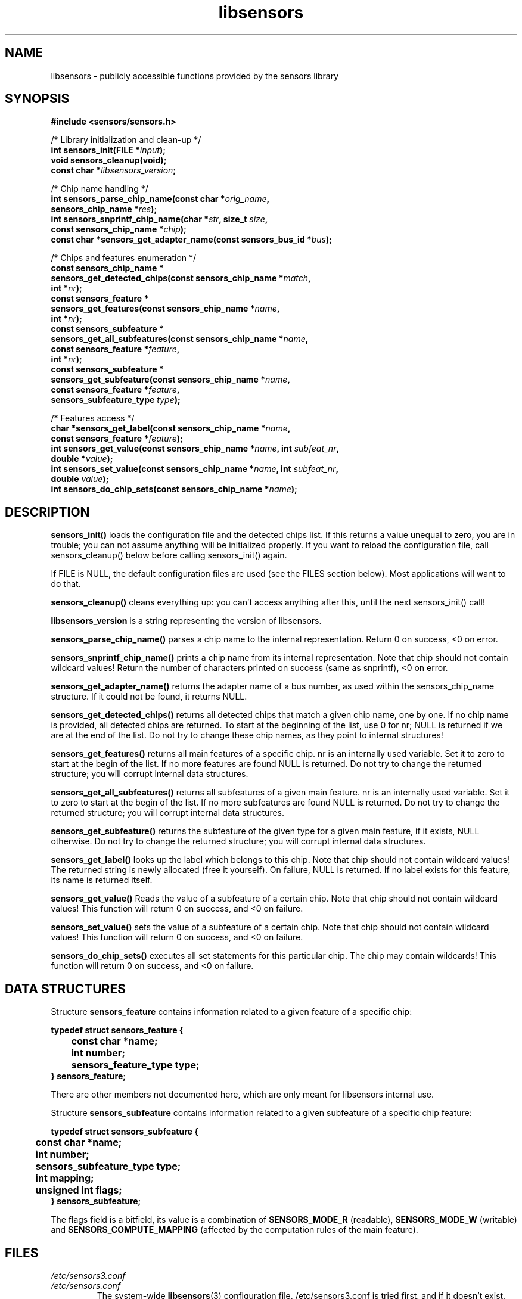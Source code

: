 .\" Copyright (C) 1998, 1999  Adrian Baugh <adrian.baugh@keble.ox.ac.uk>
.\" Copyright (C) 2007, 2009  Jean Delvare <khali@linux-fr.org>
.\" based on sensors.h, part of libsensors by Frodo Looijaard
.\" libsensors is distributed under the GPL
.\"
.\" Permission is granted to make and distribute verbatim copies of this
.\" manual provided the copyright notice and this permission notice are
.\" preserved on all copies.
.\"
.\" Permission is granted to copy and distribute modified versions of this
.\" manual under the conditions for verbatim copying, provided that the
.\" entire resulting derived work is distributed under the terms of a
.\" permission notice identical to this one
.\" 
.\" Since the Linux kernel and libraries are constantly changing, this
.\" manual page may be incorrect or out-of-date.  The author(s) assume no
.\" responsibility for errors or omissions, or for damages resulting from
.\" the use of the information contained herein.  The author(s) may not
.\" have taken the same level of care in the production of this manual,
.\" which is licensed free of charge, as they might when working
.\" professionally.
.\" 
.\" Formatted or processed versions of this manual, if unaccompanied by
.\" the source, must acknowledge the copyright and authors of this work.
.\"
.\" References consulted:
.\"     libsensors source code
.TH libsensors 3  "February 2009" "lm-sensors 3" "Linux Programmer's Manual"

.SH NAME
libsensors \- publicly accessible functions provided by the sensors library

.SH SYNOPSIS
.nf
.B #include <sensors/sensors.h>

/* Library initialization and clean-up */
.BI "int sensors_init(FILE *" input ");"
.B void sensors_cleanup(void);
.BI "const char *" libsensors_version ";"

/* Chip name handling */
.BI "int sensors_parse_chip_name(const char *" orig_name ","
.BI "                            sensors_chip_name *" res ");"
.BI "int sensors_snprintf_chip_name(char *" str ", size_t " size ","
.BI "                               const sensors_chip_name *" chip ");"
.BI "const char *sensors_get_adapter_name(const sensors_bus_id *" bus ");"

/* Chips and features enumeration */
.B const sensors_chip_name *
.BI "sensors_get_detected_chips(const sensors_chip_name *" match ","
.BI "                           int *" nr ");"
.B const sensors_feature *
.BI "sensors_get_features(const sensors_chip_name *" name ","
.BI "                     int *" nr ");"
.B const sensors_subfeature *
.BI "sensors_get_all_subfeatures(const sensors_chip_name *" name ","
.BI "                            const sensors_feature *" feature ","
.BI "                            int *" nr ");"
.B const sensors_subfeature *
.BI "sensors_get_subfeature(const sensors_chip_name *" name ","
.BI "                       const sensors_feature *" feature ","
.BI "                       sensors_subfeature_type " type ");"

/* Features access */
.BI "char *sensors_get_label(const sensors_chip_name *" name ","
.BI "                        const sensors_feature *" feature ");"
.BI "int sensors_get_value(const sensors_chip_name *" name ", int " subfeat_nr ","
.BI "                      double *" value ");"
.BI "int sensors_set_value(const sensors_chip_name *" name ", int " subfeat_nr ","
.BI "                      double " value ");"
.BI "int sensors_do_chip_sets(const sensors_chip_name *" name ");"
.fi

.SH DESCRIPTION
.B sensors_init()
loads the configuration file and the detected chips list. If this returns a
value unequal to zero, you are in trouble; you can not assume anything will
be initialized properly. If you want to reload the configuration file, call
sensors_cleanup() below before calling sensors_init() again.

If FILE is NULL, the default configuration files are used (see the FILES
section below). Most applications will want to do that.

.B sensors_cleanup()
cleans everything up: you can't access anything after this, until the next sensors_init() call!

.B libsensors_version
is a string representing the version of libsensors.

.B sensors_parse_chip_name()
parses a chip name to the internal representation. Return 0 on success,
<0 on error.

.B sensors_snprintf_chip_name()
prints a chip name from its internal representation. Note that chip should
not contain wildcard values! Return the number of characters printed on
success (same as snprintf), <0 on error.

.B sensors_get_adapter_name()
returns the adapter name of a bus number, as used within the
sensors_chip_name structure. If it could not be found, it returns NULL.

.B sensors_get_detected_chips()
returns all detected chips that match a given chip name,
one by one. If no chip name is provided, all detected chips are returned.
To start at the beginning of the list, use 0 for nr; NULL is returned if
we are at the end of the list. Do not try to change these chip names, as
they point to internal structures!

.B sensors_get_features()
returns all main features of a specific chip. nr is an internally
used variable. Set it to zero to start at the begin of the list. If no
more features are found NULL is returned.
Do not try to change the returned structure; you will corrupt internal
data structures.

.B sensors_get_all_subfeatures()
returns all subfeatures of a given main feature. nr is an internally
used variable. Set it to zero to start at the begin of the list. If no
more subfeatures are found NULL is returned.
Do not try to change the returned structure; you will corrupt internal
data structures.

.B sensors_get_subfeature()
returns the subfeature of the given type for a given main feature,
if it exists, NULL otherwise.
Do not try to change the returned structure; you will corrupt internal
data structures.

.B sensors_get_label()
looks up the label which belongs to this chip. Note that chip should not
contain wildcard values! The returned string is newly allocated (free it
yourself). On failure, NULL is returned.
If no label exists for this feature, its name is returned itself.

.B sensors_get_value()
Reads the value of a subfeature of a certain chip. Note that chip should not
contain wildcard values! This function will return 0 on success, and <0 on
failure.

.B sensors_set_value()
sets the value of a subfeature of a certain chip. Note that chip should not
contain wildcard values! This function will return 0 on success, and <0 on
failure.

.B sensors_do_chip_sets()
executes all set statements for this particular chip. The chip may contain
wildcards!  This function will return 0 on success, and <0 on failure.

.SH DATA STRUCTURES

Structure \fBsensors_feature\fR contains information related to a given
feature of a specific chip:

\fBtypedef struct sensors_feature {
.br
	const char *name;
.br
	int number;
.br
	sensors_feature_type type;
.br
} sensors_feature;\fP

There are other members not documented here, which are only meant for
libsensors internal use.

Structure \fBsensors_subfeature\fR contains information related to a given
subfeature of a specific chip feature:

\fBtypedef struct sensors_subfeature {
.br
	const char *name;
.br
	int number;
.br
	sensors_subfeature_type type;
.br
	int mapping;
.br
	unsigned int flags;
.br
} sensors_subfeature;\fP

The flags field is a bitfield, its value is a combination of
\fBSENSORS_MODE_R\fR (readable), \fBSENSORS_MODE_W\fR (writable) and
\fBSENSORS_COMPUTE_MAPPING\fR (affected by the computation rules of the
main feature).

.SH FILES
.I /etc/sensors3.conf
.br
.I /etc/sensors.conf
.RS
The system-wide
.BR libsensors (3)
configuration file. /etc/sensors3.conf is tried first, and if it doesn't exist,
/etc/sensors.conf is used instead.
.RE

.I /etc/sensors.d
.RS
A directory where you can put additional libsensors configuration files.
Files found in this directory will be processed in alphabetical order after
the default configuration file. Files with names that start with a dot are
ignored.
.RE

.SH SEE ALSO
sensors.conf(5)

.SH AUTHOR
Frodo Looijaard and the lm_sensors group
http://www.lm-sensors.org/

